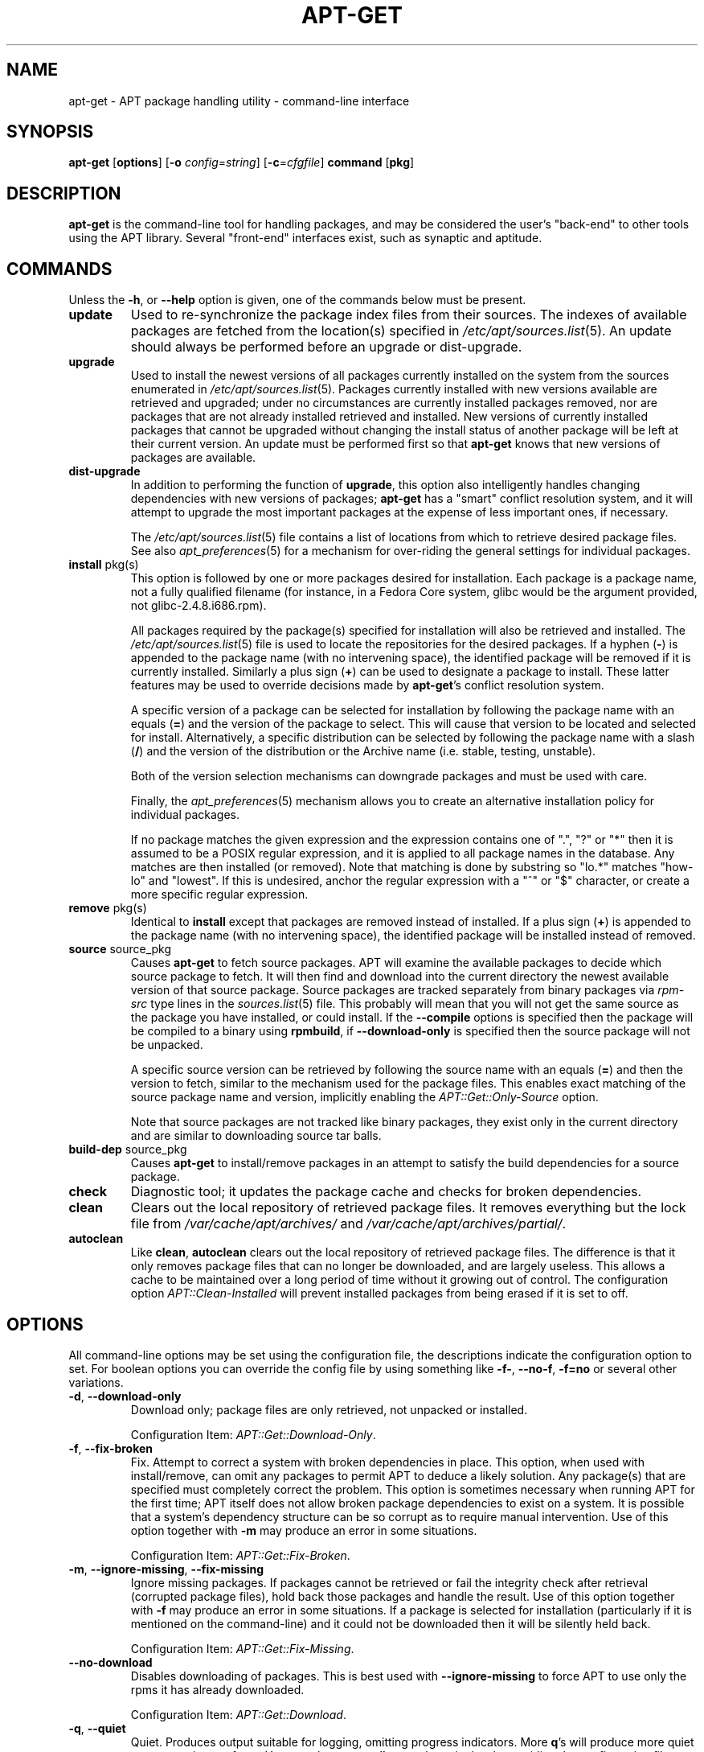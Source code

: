 .TH "APT-GET" 8 "14 Jun 2006" "APT-RPM" "apt-get"
.SH NAME
.LP
apt-get - APT package handling utility - command-line interface
.SH "SYNOPSIS"
.nf
\fBapt-get\fR [\fBoptions\fR] [\fB-o\fR \fIconfig\fR=\fIstring\fR] [\fB-c\fR=\fIcfgfile\fR] \fBcommand\fR [\fBpkg\fR]
.fi

.SH "DESCRIPTION"
\fBapt-get\fR is the command-line tool for handling packages, and may be
considered the user's "back-end" to other tools using the APT library.
Several "front-end" interfaces exist, such as synaptic and aptitude.

.SH "COMMANDS"
Unless the \fB-h\fR, or \fB--help\fR option is given, one of the commands
below must be present.

.TP
\fBupdate\fR
Used to re-synchronize the package index files from their sources.  The
indexes of available packages are fetched from the location(s) specified in
\fI/etc/apt/sources.list\fR(5).  An update should always be performed before
an upgrade or dist-upgrade.

.TP
\fBupgrade\fR
Used to install the newest versions of all packages currently installed on
the system from the sources enumerated in \fI/etc/apt/sources.list\fR(5).
Packages currently installed with new versions available are retrieved and
upgraded; under no circumstances are currently installed packages removed,
nor are packages that are not already installed retrieved and installed.
New versions of currently installed packages that cannot be upgraded without
changing the install status of another package will be left at their current
version.  An update must be performed first so that \fBapt-get\fR knows that
new versions of packages are available.

.TP
\fBdist-upgrade\fR
In addition to performing the function of \fBupgrade\fR, this option also
intelligently handles changing dependencies with new versions of packages;
\fBapt-get\fR has a "smart" conflict resolution system, and it will attempt
to upgrade the most important packages at the expense of less important
ones, if necessary.
.IP
The \fI/etc/apt/sources.list\fR(5) file contains a list of locations from
which to retrieve desired package files.  See also \fIapt_preferences\fR(5)
for a mechanism for over-riding the general settings for individual packages.

.TP
\fBinstall\fR pkg(s)
This option is followed by one or more packages desired for installation.
Each package is a package name, not a fully qualified filename (for
instance, in a Fedora Core system, glibc would be the argument provided, not
glibc-2.4.8.i686.rpm).
.IP
All packages required by the package(s) specified for installation will also
be retrieved and installed.  The \fI/etc/apt/sources.list\fR(5) file is used
to locate the repositories for the desired packages.  If a hyphen (\fB-\fR)
is appended to the package name (with no intervening space), the identified
package will be removed if it is currently installed.  Similarly a plus sign
(\fB+\fR) can be used to designate a package to install.  These latter
features may be used to override decisions made by \fBapt-get\fR's conflict
resolution system.
.IP
A specific version of a package can be selected for installation by
following the package name with an equals (\fB=\fR) and the version of the
package to select.  This will cause that version to be located and selected
for install.  Alternatively, a specific distribution can be selected by
following the package name with a slash (\fB/\fR) and the version of the
distribution or the Archive name (i.e.  stable, testing, unstable).
.IP
Both of the version selection mechanisms can downgrade packages and must be
used with care.
.IP
Finally, the \fIapt_preferences\fR(5) mechanism allows you to create an
alternative installation policy for individual packages.
.IP
If no package matches the given expression and the expression contains one
of ".", "?" or "*" then it is assumed to be a POSIX regular expression, and
it is applied to all package names in the database.  Any matches are then
installed (or removed).  Note that matching is done by substring so "lo.*"
matches "how-lo" and "lowest".  If this is undesired, anchor the regular
expression with a "^" or "$" character, or create a more specific regular
expression.

.TP
\fBremove\fR pkg(s)
Identical to \fBinstall\fR except that packages are removed instead of
installed. If a plus sign (\fB+\fR) is appended to the package name (with no
intervening space), the identified package will be installed instead of
removed.

.TP
\fBsource\fR source_pkg
Causes \fBapt-get\fR to fetch source packages.  APT will examine the
available packages to decide which source package to fetch.  It will then
find and download into the current directory the newest available version of
that source package.  Source packages are tracked separately from binary
packages via \fIrpm-src\fR type lines in the \fIsources.list\fR(5) file.
This probably will mean that you will not get the same source as the package
you have installed, or could install.  If the \fB--compile\fR options is
specified then the package will be compiled to a binary using
\fBrpmbuild\fR, if \fB--download-only\fR is specified then the source
package will not be unpacked.
.IP
A specific source version can be retrieved by following the source name with
an equals (\fB=\fR) and then the version to fetch, similar to the mechanism
used for the package files.  This enables exact matching of the source
package name and version, implicitly enabling the
\fIAPT::Get::Only-Source\fR option.
.IP
Note that source packages are not tracked like binary packages, they exist
only in the current directory and are similar to downloading source tar
balls.

.TP
\fBbuild-dep\fR source_pkg
Causes \fBapt-get\fR to install/remove packages in an attempt to satisfy the
build dependencies for a source package.

.TP
\fBcheck\fR
Diagnostic tool; it updates the package cache and checks for broken
dependencies.

.TP
\fBclean\fR
Clears out the local repository of retrieved package files.  It removes
everything but the lock file from \fI/var/cache/apt/archives/\fR and
\fI/var/cache/apt/archives/partial/\fR.

.TP
\fBautoclean\fR
Like \fBclean\fR, \fBautoclean\fR clears out the local repository of
retrieved package files.  The difference is that it only removes package
files that can no longer be downloaded, and are largely useless.  This
allows a cache to be maintained over a long period of time without it
growing out of control.  The configuration option \fIAPT::Clean-Installed\fR
will prevent installed packages from being erased if it is set to off.

.SH "OPTIONS"
.LP
All command-line options may be set using the configuration file, the
descriptions indicate the configuration option to set.  For boolean options
you can override the config file by using something like \fB-f-\fR,
\fB--no-f\fR, \fB-f=no\fR or several other variations.

.TP
\fB-d\fR, \fB--download-only\fR
Download only; package files are only retrieved, not unpacked or installed.
.IP
Configuration Item: \fIAPT::Get::Download-Only\fR.

.TP
\fB-f\fR, \fB--fix-broken\fR
Fix.  Attempt to correct a system with broken dependencies in place.  This
option, when used with install/remove, can omit any packages to permit APT
to deduce a likely solution.  Any package(s) that are specified must
completely correct the problem.  This option is sometimes necessary when
running APT for the first time; APT itself does not allow broken package
dependencies to exist on a system.  It is possible that a system's
dependency structure can be so corrupt as to require manual intervention.
Use of this option together with \fB-m\fR may produce an error in some
situations.
.IP
Configuration Item: \fIAPT::Get::Fix-Broken\fR.

.TP
\fB-m\fR, \fB--ignore-missing\fR, \fB--fix-missing\fR
Ignore missing packages.  If packages cannot be retrieved or fail the
integrity check after retrieval (corrupted package files), hold back those
packages and handle the result.  Use of this option together with \fB-f\fR
may produce an error in some situations.  If a package is selected for
installation (particularly if it is mentioned on the command-line) and it
could not be downloaded then it will be silently held back.
.IP
Configuration Item: \fIAPT::Get::Fix-Missing\fR.

.TP
\fB--no-download\fR
Disables downloading of packages.  This is best used with
\fB--ignore-missing\fR to force APT to use only the rpms it has already
downloaded.
.IP
Configuration Item: \fIAPT::Get::Download\fR.

.TP
\fB-q\fR, \fB--quiet\fR
Quiet.  Produces output suitable for logging, omitting progress indicators.
More \fBq\fR's will produce more quiet up to a maximum of two.  You can also
use \fB-q=#\fR to set the quiet level, overriding the configuration file.
Note that quiet level 2 implies \fB-y\fR, you should never use \fB-qq\fR
without a no-action modifier such as \fB-d\fR, \fB--print-uris\fR or
\fB-s\fR as APT may decided to do something you did not expect.
.IP
Configuration Item: \fIquiet\fR.

.TP
\fB-s\fR, \fB--simulate\fR, \fB--just-print\fR, \fB--dry-run\fR, \fB--recon\fR, \fB--no-act\fR
No action.  Perform a simulation of events that would occur but do not
actually change the system.
.IP
Configuration Item: \fIAPT::Get::Simulate\fR.
.IP
Simulate prints out a series of lines, each one representing an rpm
operation: Configure (Conf), Remove (Remv), Unpack (Inst).   Square
brackets indicate broken packages with an empty set of square
brackets meaning breaks that are of no consequence (rare).

.TP
\fB-y\fR, \fB--yes\fR, \fB--assume-yes\fR
Automatic yes to prompts.  Assume "yes" as answer to all prompts and run
non-interactively.  If an undesirable situation, such as changing a held
package or removing an essential package, occurs then \fBapt-get\fR will
abort.
.IP
Configuration Item: \fIAPT::Get::Assume-Yes\fR.

.TP
\fB-u\fR, \fB--show-upgraded\fR
Show upgraded packages.  Print out a list of all packages that are to be
upgraded.
.IP
Configuration Item: \fIAPT::Get::Show-Upgraded\fR.

.TP
\fB-V\fR, \fB--verbose-versions\fR
Show full versions for upgraded and installed packages.
.IP
Configuration Item: \fIAPT::Get::Show-Versions\fR.

.TP
\fB-b\fR, \fB--compile\fR, \fB--build\fR
Compile source packages after downloading them.
.IP
Configuration Item: \fIAPT::Get::Compile\fR.

.TP
\fB--ignore-hold\fR
Ignore package Holds.  This causes \fBapt-get\fR to ignore a hold placed on
a package.  This may be useful in conjunction with dist-upgrade to override
a large number of undesired holds.
.IP
Configuration Item: \fIAPT::Ignore-Hold\fR.

.TP
\fB--no-upgrade\fR
Do not upgrade packages.  When used in conjunction with install, no-upgrade
will prevent packages listed from being upgraded if they are already
installed.
.IP
Configuration Item: \fIAPT::Get::Upgrade\fR.

.TP
\fB--force-yes\fR
Force yes.  This is a dangerous option that will cause \fBapt-get\fR to
continue without prompting if it is doing something potentially harmful.  It
should not be used except in very special situations.  Using
\fB--force-yes\fR can potentially destroy your system!
.IP
Configuration Item: \fIAPT::Get::force-yes\fR.

.TP
\fB--print-uris\fR
Instead of fetching the files to install, their URIs are printed.  Each URI
will have the path, the destination file name, the size and the expected md5
hash.  Note that the file name to write to will not always match the file
name on the remote site! This also works with the source and update
commands.  When used with the update command, the MD5 and size are not
included, and it is up to the user to decompress any compressed files.
.IP
Configuration Item: \fIAPT::Get::Print-URIs\fR.

.TP
\fB--reinstall\fR
Re-Install packages that are already installed and at the newest version.
.IP
Configuration Item: \fIAPT::Get::ReInstall\fR.

.TP
\fB--list-cleanup\fR
This option defaults to on, use \fB--no-list-cleanup\fR to turn it off.
When on, \fBapt-get\fR will automatically manage the contents of
\fI/var/lib/apt/lists\fR to ensure that obsolete files are erased.  The only
reason to turn it off is if you frequently change your source list.
.IP
Configuration Item: \fIAPT::Get::List-Cleanup\fR.

.TP
\fB-t\fR, \fB--target-release\fR, \fB--default-release\fR
This option controls the default input to the policy engine.  It creates a
default pin at priority 990 using the specified release string.  The
preferences file may further override this setting.  In short, this option
lets you have simple control over which distribution packages will be
retrieved from.  Some common examples might be \fB-t '2.1*'\fR or \fB-t
unstable\fR.
.IP
Configuration Item: \fIAPT::Default-Release\fR; see also the
\fIapt_preferences\fR(5) manual page.

.TP
\fB--trivial-only\fR
Only perform operations that are "trivial".  Logically this can be
considered related to \fB--assume-yes\fR.  Where \fB--assume-yes\fR will
answer yes to any prompt, \fB--trivial-only\fR will answer no.
.IP
Configuration Item: fIAPT::Get::Trivial-Only\fR.

.TP
\fB--no-remove\fR
If any packages are to be removed \fBapt-get\fR immediately aborts without
prompting.
.IP
Configuration Item: \fIAPT::Get::Remove\fR.

.TP
\fB--only-source\fR
Only has meaning for the source command.  Indicates that the given source
names are not to be mapped through the binary table.  This means that if
this option is specified, the source command will only accept source package
names as arguments, rather than accepting binary package names and looking
up the corresponding source package.
.IP
Configuration Item: \fIAPT::Get::Only-Source\fR.

.TP
\fB-h\fR, \fB--help\fR
Show a short usage summary.

.TP
\fB-v\fR, \fB--version\fR
Show the program version.

.TP
\fB-c\fR, \fB--config-file\fR
Configuration File.  Specify a configuration file to use.  The program will
read the default configuration file and then this configuration file.  See
\fBapt.conf\fR(5) for syntax information.

.TP
\fB-o\fR, \fB--option\fR
Set a Configuration Option.  This will set an arbitrary configuration
option.  The syntax is \fI-o Foo::Bar=bar\fR.

.SH "FILES"

.TP
\fI/etc/apt/sources.list\fR
Locations to fetch packages from.
.IP
Configuration Item: \fIDir::Etc::SourceList\fR.

.TP
\fI/etc/apt/apt.conf\fR
APT configuration file.
.IP
Configuration Item: \fIDir::Etc::Main\fR.

.TP
\fI/etc/apt/apt.conf.d/\fR
APT configuration file fragments.
.IP
Configuration Item: \fIDir::Etc::Parts\fR.

.TP
\fI/etc/apt/preferences\fR
Version preferences file.  This is where you would specify "pinning", i.e.
a preference to get certain packages from a separate source or from a
different version of a distribution.
.IP
Configuration Item: \fIDir::Etc::Preferences\fR.

.TP
\fI/var/cache/apt/archives/\fR
Storage area for retrieved package files.
.IP
Configuration Item: \fIDir::Cache::Archives\fR.

.TP
\fI/var/cache/apt/archives/partial/\fR
Storage area for package files in transit.
.IP
Configuration Item: \fIDir::Cache::Archives\fR (implicit partial).

.TP
\fI/var/lib/apt/lists/\fR
Storage area for state information for each package resource specified in
\fIsources.list\fR(5).
.IP
Configuration Item: \fIDir::State::Lists\fR.

.TP
\fI/var/lib/apt/lists/partial/\fR
Storage area for state information in transit.
.IP
Configuration Item: \fIDir::State::Lists\fR (implicit partial).

.SH "SEE ALSO"
\fBapt-cache\fR(8), \fBapt-cdrom\fR(8), \fIsources.list\fR(5),
\fIapt.conf\fR(5),
.br
\fBapt-config\fR(8), \fIapt_preferences\fR(5)

.SH "DIAGNOSTICS"
\fBapt-get\fR returns zero on normal operation, decimal 100 on error.

.SH "BUGS"
Reporting bugs in APT-RPM is best done in the APT-RPM mailinglist at
http://apt-rpm.org/mailinglist.shtml.

.SH "AUTHOR"
Maintainer and contributor information can be found in the credits page
http://apt-rpm.org/about.shtml of APT-RPM.
